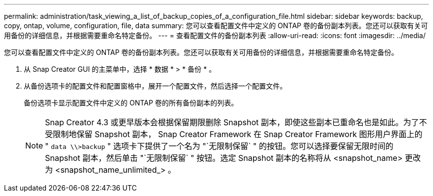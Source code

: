 ---
permalink: administration/task_viewing_a_list_of_backup_copies_of_a_configuration_file.html 
sidebar: sidebar 
keywords: backup, copy, ontap, volume, configuration, file, data 
summary: 您可以查看配置文件中定义的 ONTAP 卷的备份副本列表。您还可以获取有关可用备份的详细信息，并根据需要重命名特定备份。 
---
= 查看配置文件的备份副本列表
:allow-uri-read: 
:icons: font
:imagesdir: ../media/


[role="lead"]
您可以查看配置文件中定义的 ONTAP 卷的备份副本列表。您还可以获取有关可用备份的详细信息，并根据需要重命名特定备份。

. 从 Snap Creator GUI 的主菜单中，选择 * 数据 * > * 备份 * 。
. 从备份选项卡的配置文件和配置窗格中，展开一个配置文件，然后选择一个配置文件。
+
备份选项卡显示配置文件中定义的 ONTAP 卷的所有备份副本的列表。

+

NOTE: Snap Creator 4.3 或更早版本会根据保留期限删除 Snapshot 副本，即使这些副本已重命名也是如此。为了不受限制地保留 Snapshot 副本， Snap Creator Framework 在 Snap Creator Framework 图形用户界面上的 " `data \\>backup` " 选项卡下提供了一个名为 "`无限制保留` " 的按钮。您可以选择要保留无限时间的 Snapshot 副本，然后单击 "`无限制保留` " 按钮。选定 Snapshot 副本的名称将从 <snapshot_name> 更改为 <snapshot_name_unlimited_> 。


